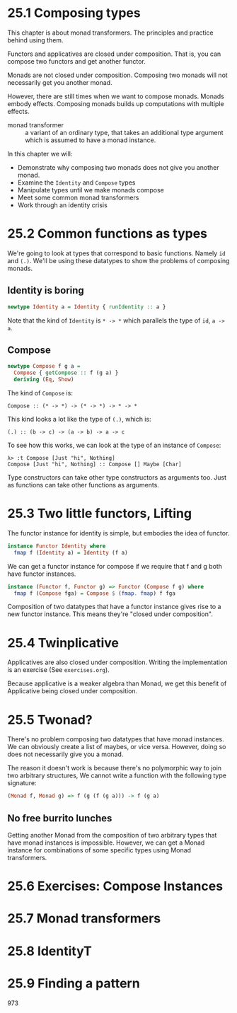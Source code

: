 * 25.1 Composing types

This chapter is about monad transformers. The principles and practice
behind using them.

Functors and applicatives are closed under composition. That is, you
can compose two functors and get another functor.

Monads are not closed under composition. Composing two monads will not
necessarily get you another monad.

However, there are still times when we want to compose monads.  Monads
embody effects. Composing monads builds up computations with multiple
effects.

- monad transformer :: a variant of an ordinary type, that takes an
     additional type argument which is assumed to have a monad
     instance.

In this chapter we will:

- Demonstrate why composing two monads does not give you another
  monad.
- Examine the ~Identity~ and ~Compose~ types
- Manipulate types until we make monads compose
- Meet some common monad transformers
- Work through an identity crisis

* 25.2 Common functions as types

We're going to look at types that correspond to basic
functions. Namely ~id~ and ~(.)~. We'll be using these datatypes to
show the problems of composing monads.

** Identity is boring

#+BEGIN_SRC haskell
newtype Identity a = Identity { runIdentity :: a }
#+END_SRC

Note that the kind of ~Identity~ is ~* -> *~ which parallels the type
of ~id~, ~a -> a~.

** Compose

#+BEGIN_SRC haskell
newtype Compose f g a =
  Compose { getCompose :: f (g a) }
  deriving (Eq, Show)
#+END_SRC

The kind of ~Compose~ is:

    : Compose :: (* -> *) -> (* -> *) -> * -> *

This kind looks a lot like the type of ~(.)~, which is:

    : (.) :: (b -> c) -> (a -> b) -> a -> c

To see how this works, we can look at the type of an instance of
~Compose~:

    : λ> :t Compose [Just "hi", Nothing]
    : Compose [Just "hi", Nothing] :: Compose [] Maybe [Char]

Type constructors can take other type constructors as arguments
too. Just as functions can take other functions as arguments.

* 25.3 Two little functors, Lifting

The functor instance for identity is simple, but embodies the idea of
functor.

#+BEGIN_SRC haskell
instance Functor Identity where
  fmap f (Identity a) = Identity (f a)
#+END_SRC

We can get a functor instance for compose if we require that f and g
both have functor instances.

#+BEGIN_SRC haskell
instance (Functor f, Functor g) => Functor (Compose f g) where
  fmap f (Compose fga) = Compose $ (fmap. fmap) f fga
#+END_SRC

Composition of two datatypes that have a functor instance gives rise
to a new functor instance. This means they're "closed under
composition".

* 25.4 Twinplicative

Applicatives are also closed under composition. Writing the
implementation is an exercise (See ~exercises.org~).

Because applicative is a weaker algebra than Monad, we get this
benefit of Applicative being closed under composition.

* 25.5 Twonad?

There's no problem composing two datatypes that have monad
instances. We can obviously create a list of maybes, or vice
versa. However, doing so does not necessarily give you a monad.

The reason it doesn't work is because there's no polymorphic way to
join two arbitrary structures, We cannot write a function with the
following type signature:

#+BEGIN_SRC haskell
(Monad f, Monad g) => f (g (f (g a))) -> f (g a)
#+END_SRC

** No free burrito lunches

Getting another Monad from the composition of two arbitrary types that
have monad instances is impossible. However, we can get a Monad
instance for combinations of some specific types using Monad transformers.

* 25.6 Exercises: Compose Instances
* 25.7 Monad transformers
* 25.8 IdentityT
* 25.9 Finding a pattern

973
